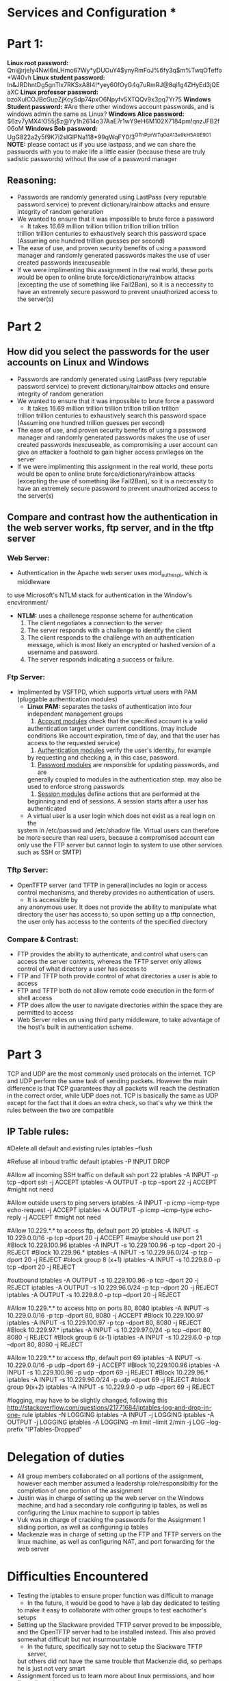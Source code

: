 * Services and Configuration *
  
* Part 1:
*Linux root password:*
Qni@rjeIy4NwI6nLHmo67Wy*yDUOuY4$ynyRmFoJ%6fy3q$m%TwqOTeffo*W40vh
*Linux student password:*
In&JRDhntDg5gnTlx7RKSxA8I4!*yey60fOyG4q7uRmRJ@8qi1g4ZHyEd3jQEaXC
*Linux professor password:*
bzoXuICOJBcGupZjKcySdp74pxO6Npyfv5XTQQv9x3pq7Yr75
*Windows Student password:*
#Are there other windows account passwords, and is windows admin the same as Linux?
*Windows Alice password:*
$6zv7yMX4!O55j$z@Yy1h2614o37AaE7r1wY9eH6M102X7184pm!qnzJFB2f06oM
*Windows Bob password:*
UgG822a2y5f9K7i2sIGlPNa118*99qWqFY0!3^GTnPprWTq0dA^13e9kH5A0E901
*NOTE:* please contact us if you use lastpass, and we can share the passwords
with you to make life a little easier (because these are truly sadistic
passwords) without the use of a password manager
** Reasoning:
- Passwords are randomly generated using LastPass (very reputable password
  service) to prevent dictionary/rainbow attacks and ensure integrity of random
  generation
- We wanted to ensure that it was impossible to brute force a password
    + It takes 16.69 million trillion trillion trillion trillion trillion
    trillion trillion centuries to exhaustively search this password space
    (Assuming one hundred trillion guesses per second)
- The ease of use, and proven security benefits of using a password manager
  and randomly generated passwords makes the use of user created passwords
  inexcuseable
- If we were implimenting this assignment in the real world, these ports
  would be open to online brute force/dictionary/rainbow attacks (excepting the use
  of something like Fail2Ban), so it is a neccessity to have an extremely
  secure password to prevent unauthorized access to the server(s)

* Part 2
** How did you select the passwords for the user accounts on Linux and Windows
- Passwords are randomly generated using LastPass (very reputable password
  service) to prevent dictionary/rainbow attacks and ensure integrity of random
  generation
- We wanted to ensure that it was impossible to brute force a password
    + It takes 16.69 million trillion trillion trillion trillion trillion
    trillion trillion centuries to exhaustively search this password space
    (Assuming one hundred trillion guesses per second)
- The ease of use, and proven security benefits of using a password manager
  and randomly generated passwords makes the use of user created passwords
  inexcuseable, as compromising a user account can give an attacker a
  foothold to gain higher access privileges on the server 
- If we were implimenting this assignment in the real world, these ports
  would be open to online brute force/dictionary/rainbow attacks (excepting the use
  of something like Fail2Ban), so it is a neccessity to have an extremely
  secure password to prevent unauthorized access to the server(s)
** Compare and contrast how the authentication in the web server works, ftp server, and in the tftp server
*** Web Server:
  - Authentication in the Apache web server uses mod_auth_sspi, which is middleware
  to use Microsoft's NTLM stack for authentication in the Window's encvironment/
  + *NTLM:* uses a challenege response scheme for authentication
    1. The client negotiates a connection to the server
    2. The server responds with a challenge to identify the client
    3. The client responds to the challenge with an authentication message, which
       is most likely an encrypted or hashed version of a username and password.
    4. The server responds indicating a success or failure.
*** Ftp Server:
- Implimented by VSFTPD, which supports virtual users with PAM (pluggable
  authentication modules)
    + *Linux PAM:* separates the tasks of authentication into four independent
          management groups
          1. _Account modules_ check that the specified account is a valid
          authentication target under current conditions. (may include
          conditions like account expiration, time of day, and that the user
          has access to the requested service)
          2. _Authentication modules_ verify the user's identity, for example
          by requesting and checking a, in this case, password.
          3. _Password modules_ are responsible for updating passwords, and are
          generally coupled to modules in the authentication step. may also be used 
          to enforce strong passwords
          4. _Session modules_ define actions that are performed at the
          beginning and end of sessions. A session starts after a user has
          authenticated
    + A virtual user is a user login which does not exist as a real login on the
    system in /etc/passwd and /etc/shadow file. Virtual users can therefore be
    more secure than real users, because a compromised account can only use the
    FTP server but cannot login to system to use other services such as SSH or
    SMTP) 
*** Tftp Server:
- OpenTFTP server (and TFTP in general)includes no login or access control mechanisms, and thereby provides
  no authentication of users. 
    + It is accessible by
    any anonymous user. It does not provide the ability to manipulate what
    directory the user has access to, so upon setting up a tftp connection,
    the user only has accesss to the contents of the specified directory
*** Compare & Contrast:
- FTP provides the ability to authenticate, and control what users can access
  the server contents, whereas the TFTP server only allows control of what
  directory a user has access to
- FTP and TFTP both provide control of what directories a user is able to access
- FTP and TFTP both do not allow remote code execution in the form of shell access
- FTP does allow the user to navigate directories within the space they are
  permitted to access 
- Web Server relies on using third party middleware, to take advantage of the 
  host's built in authentication scheme.

* Part 3
TCP and UDP are the most commonly used protocals on the internet. TCP and UDP perform the same task of sending packets. However the main difference is that TCP guarantees thay all packets will reach the destination in the correct order, while UDP does not. TCP is basically the same as UDP except for the fact that it does an extra check, so that's why we think the rules between the two are compatible
** IP Table rules:
#Delete all default and existing rules
iptables --flush

#Refuse all inboud traffic default
iptables -P INPUT DROP

#Allow all incoming SSH traffic on default ssh port 22
iptables -A INPUT -p tcp --dport ssh -j ACCEPT
iptables -A OUTPUT -p tcp --sport 22 -j ACCEPT #might not need

#Allow outside users to ping servers
iptables -A INPUT -p icmp --icmp-type echo-request -j ACCEPT
iptables -A OUTPUT -p icmp --icmp-type echo-reply -j ACCEPT #might not need

#Allow 10.229.*.* to access ftp, default port 20
iptables -A INPUT -s 10.229.0.0/16 -p tcp --dport 20 -j ACCEPT #maybe should
use port 21  
#Block 10.229.100.96
iptables -A INPUT -s 10.229.100.96 -p tcp --dport 20 -j REJECT
#Block 10.229.96.*
iptables -A INPUT -s 10.229.96.0/24 -p tcp --dport 20 -j REJECT
#block group 8 (x+1)
iptables -A INPUT -s 10.229.8.0 -p tcp --dport 20 -j REJECT

#outbound
iptables -A OUTPUT -s 10.229.100.96 -p tcp --dport 20 -j REJECT
iptables -A OUTPUT -s 10.229.96.0/24 -p tcp --dport 20 -j REJECT
iptables -A OUTPUT -s 10.229.8.0 -p tcp --dport 20 -j REJECT

#Allow 10.229.*.* to access http on ports 80, 8080
iptables -A INPUT -s 10.229.0.0/16 -p tcp --dport 80, 8080 -j ACCEPT
#Block 10.229.100.97
iptables -A INPUT -s 10.229.100.97 -p tcp --dport 80, 8080 -j REJECT
#Block 10.229.97.*
iptables -A INPUT -s 10.229.97.0/24 -p tcp --dport 80, 8080 -j REJECT
#Block group 6 (x-1)
iptables -A INPUT -s 10.229.6.0 -p tcp --dport 80, 8080 -j REJECT

#Allow 10.229.*.* to access tftp, default port 69
iptables -A INPUT -s 10.229.0.0/16 -p udp --dport 69 -j ACCEPT
#Block 10,229.100.96
iptables -A INPUT -s 10.229.100.96 -p udp --dport 69 -j REJECT
#Block 10.229.96.*
iptables -A INPUT -s 10.229.96.0/24 -p udp --dport 69 -j REJECT
#block group 9(x+2)
iptables -A INPUT -s 10.229.9.0 -p udp --dport 69 -j REJECT

#logging, may have to be slightly changed, following this
http://stackoverflow.com/questions/21771684/iptables-log-and-drop-in-one-
rule
iptables -N LOGGING
iptables -A INPUT -j LOGGING
iptables -A OUTPUT -j LOGGING
iptables -A LOGGING -m limit --limit 2/min -j LOG --log-prefix "IPTables-Dropped"
* Delegation of duties
- All group members collaborated on all portions of the assignment, however
  each member assumed a leadership role/responsibiltiy for the completion of
  one portion of the assignment
- Justin was in charge of setting up the web server on the Windows machine,
  and had a secondary role configuring ip tables, as well as configuring the
  Linux machine to support ip tables
- Vuk was in charge of cracking the passwords for the Assignment 1 sliding
  portion, as well as configuring ip tables
- Mackenzie was in charge of setting up the FTP and TFTP servers on the linux
  machine, as well as configuring NAT, and port forwarding for the web server

* Difficulties Encountered
- Testing the iptables to ensure proper function was difficult to manage
    + In the future, it would be good to have a lab day dedicated to testing
    to make it easy to collaborate with other groups to test eachother's
    setups
- Setting up the Slackware provided TFTP server proved to be impossible, and
  the OpenTFTP server had to be installed instead. This also proved somewhat
  difficult but not insurmountable
    + In the future, specifically say not to setup the Slackware TFTP server,
    but others did not have the same trouble that Mackenzie did, so perhaps
    he is just not very smart 
- Assignment forced us to learn more about linux permissions, and how
  firewalls work
- The assignment took a reasonable amount of effort, but less so than
  Assignment 1 
- The workload was reasonable

* Resources:
https://help.ubuntu.com/community/vsftpd
http://docs.slackware.com/
http://www.m0rd0r.eu/slackware-as-basic-tftp-server/
https://en.wikipedia.org/wiki/Linux_PAM
https://en.wikipedia.org/wiki/NT_LAN_Manager
